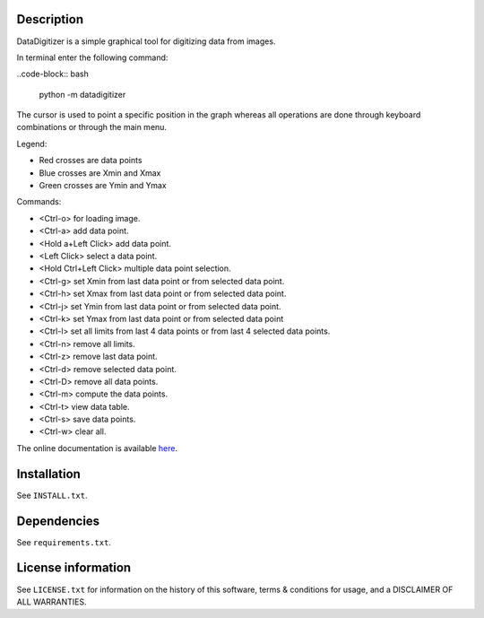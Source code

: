 Description
==================

DataDigitizer is a simple graphical tool for digitizing data from images.

In terminal enter the following command:

..code-block:: bash

    python -m datadigitizer
    

The cursor is used to point a specific position in the graph
whereas all operations are done through keyboard combinations or through the main menu.

Legend:

* Red crosses are data points
* Blue crosses are Xmin and Xmax
* Green crosses are Ymin and Ymax

Commands:

* <Ctrl-o> for loading image.
* <Ctrl-a> add data point.
* <Hold a+Left Click> add data point.
* <Left Click> select a data point.
* <Hold Ctrl+Left Click> multiple data point selection.

* <Ctrl-g> set Xmin from last data point or from selected data point.
* <Ctrl-h> set Xmax from last data point or from selected data point.

* <Ctrl-j> set Ymin from last data point or from selected data point.
* <Ctrl-k> set Ymax from last data point or from selected data point

* <Ctrl-l> set all limits from last 4 data points or from last 4 selected data points.
* <Ctrl-n> remove all limits.

* <Ctrl-z> remove last data point.
* <Ctrl-d> remove selected data point.
* <Ctrl-D> remove all data points.

* <Ctrl-m> compute the data points.
* <Ctrl-t> view data table.
* <Ctrl-s> save data points.
* <Ctrl-w> clear all.


The online documentation is available `here <https://milanskocic.github.io/PyDatadigitizer/index.html>`_.

Installation
===================
See  ``INSTALL.txt``.


Dependencies
==================
See ``requirements.txt``.


License information
===========================
See ``LICENSE.txt`` for information on the history of this
software, terms & conditions for usage, and a DISCLAIMER OF ALL
WARRANTIES.

